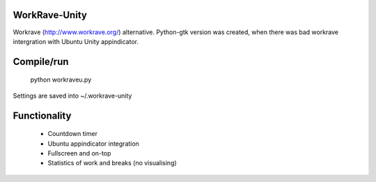 WorkRave-Unity
--------------

Workrave (http://www.workrave.org/) alternative.
Python-gtk version was created, when there was bad workrave intergration with
Ubuntu Unity appindicator.

Compile/run
-----------

    python workraveu.py
    
Settings are saved into ~/.workrave-unity

Functionality
-------------

 * Countdown timer
 * Ubuntu appindicator integration
 * Fullscreen and on-top
 * Statistics of work and breaks (no visualising)
 

